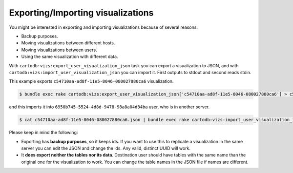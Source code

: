 Exporting/Importing visualizations
==================================

You might be interested in exporting and importing visualizations because of several reasons:

* Backup purposes.
* Moving visualizations between different hosts.
* Moving visualizations between users.
* Using the same visualization with different data.

With ``cartodb:vizs:export_user_visualization_json`` task you can export a visualization to JSON, and with ``cartodb:vizs:import_user_visualization_json`` you can import it. First outputs to stdout and second reads stdin.

This example exports ``c54710aa-ad8f-11e5-8046-080027880ca6`` visualization.

.. code-block:: bash

  $ bundle exec rake cartodb:vizs:export_user_visualization_json['c54710aa-ad8f-11e5-8046-080027880ca6'] > c54710aa-ad8f-11e5-8046-080027880ca6.json

and this imports it into ``6950b745-5524-4d8d-9478-98a8a04d84ba`` user, who is in another server.

.. code-block:: bash

  $ cat c54710aa-ad8f-11e5-8046-080027880ca6.json | bundle exec rake cartodb:vizs:import_user_visualization_json['6950b745-5524-4d8d-9478-98a8a04d84ba']

Please keep in mind the following:

* Exporting has **backup purposes**, so it keeps ids. If you want to use this to replicate a visualization in the same server you can edit the JSON and change the ids. Any valid, distinct UUID will work.
* It **does export neither the tables nor its data**. Destination user should have tables with the same name than the original one for the visualization to work. You can change the table names in the JSON file if names are different.
